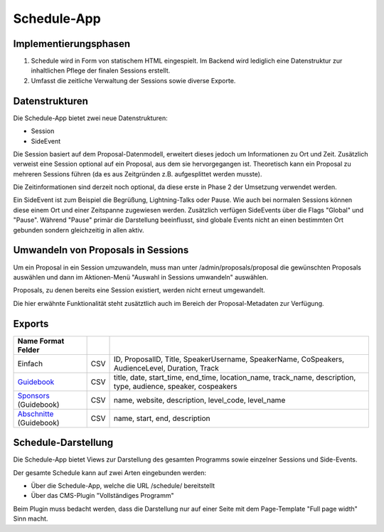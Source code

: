 Schedule-App
============

Implementierungsphasen
----------------------

1. Schedule wird in Form von statischem HTML eingespielt. Im Backend wird
   lediglich eine Datenstruktur zur inhaltlichen Pflege der finalen Sessions
   erstellt.

2. Umfasst die zeitliche Verwaltung der Sessions sowie diverse Exporte.


Datenstrukturen
---------------

Die Schedule-App bietet zwei neue Datenstrukturen:

* Session
* SideEvent

Die Session basiert auf dem Proposal-Datenmodell, erweitert dieses jedoch um
Informationen zu Ort und Zeit. Zusätzlich verweist eine Session optional auf
ein Proposal, aus dem sie hervorgegangen ist. Theoretisch kann ein Proposal
zu mehreren Sessions führen (da es aus Zeitgründen z.B. aufgesplittet werden
musste).

Die Zeitinformationen sind derzeit noch optional, da diese erste in Phase 2
der Umsetzung verwendet werden.

Ein SideEvent ist zum Beispiel die Begrüßung, Lightning-Talks oder Pause. Wie
auch bei normalen Sessions können diese einem Ort und einer Zeitspanne
zugewiesen werden. Zusätzlich verfügen SideEvents über die Flags "Global" und
"Pause". Während "Pause" primär die Darstellung beeinflusst, sind globale Events
nicht an einen bestimmten Ort gebunden sondern gleichzeitig in allen aktiv.



Umwandeln von Proposals in Sessions
-----------------------------------

Um ein Proposal in ein Session umzuwandeln, muss man unter /admin/proposals/proposal
die gewünschten Proposals auswählen und dann im Aktionen-Menü "Auswahl in
Sessions umwandeln" auswählen.

Proposals, zu denen bereits eine Session existiert, werden nicht erneut
umgewandelt.

Die hier erwähnte Funktionalität steht zusätztlich auch im Bereich der
Proposal-Metadaten zur Verfügung.


Exports
-------

======================= ====== ==============================================================================================================
Name    Format Felder
======================= ====== ==============================================================================================================
Einfach                 CSV    ID, ProposalID, Title, SpeakerUsername, SpeakerName, CoSpeakers, AudienceLevel, Duration, Track
Guidebook_              CSV    title, date, start_time, end_time, location_name, track_name, description, type, audience, speaker, cospeakers
Sponsors_ (Guidebook)   CSV    name, website, description, level_code, level_name
Abschnitte_ (Guidebook) CSV    name, start, end, description
======================= ====== ==============================================================================================================

.. _Guidebook: /schedule/exports/guidebook/events.csv
.. _Sponsors: /schedule/exports/guidebook/sponsors.csv
.. _Abschnitte: /schedule/exports/guidebook/sections.csv



Schedule-Darstellung
--------------------

Die Schedule-App bietet Views zur Darstellung des gesamten Programms sowie
einzelner Sessions und Side-Events.

Der gesamte Schedule kann auf zwei Arten eingebunden werden:

* Über die Schedule-App, welche die URL /schedule/ bereitstellt
* Über das CMS-Plugin "Vollständiges Programm"

Beim Plugin muss bedacht werden, dass die Darstellung nur auf einer Seite
mit dem Page-Template "Full page width" Sinn macht.
